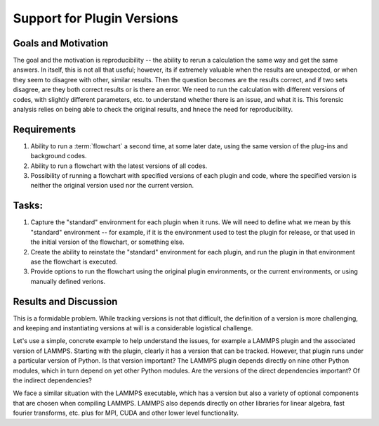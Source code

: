 .. _2020_versions:

***************************
Support for Plugin Versions
***************************

Goals and Motivation
--------------------
The goal and the motivation is reproducibility -- the ability to rerun
a calculation the same way and get the same answers. In itself, this
is not all that useful; however, its if extremely valuable when the
results are unexpected, or when they seem to disagree with other,
similar results. Then the question becomes are the results correct,
and if two sets disagree, are they both correct results or is there an
error. We need to run the calculation with different versions of
codes, with slightly different parameters, etc. to understand whether
there is an issue, and what it is. This forensic analysis relies on
being able to check the original results, and hnece the need for
reproducibility.

Requirements
------------
1. Ability to run a :term:`flowchart` a second time, at some later
   date, using the same version of the plug-ins and background codes.
#. Ability to run a flowchart with the latest versions of all codes.
#. Possibility of running a flowchart with specified versions of each
   plugin and code, where the specified version is neither the
   original version used nor the current version.

Tasks:
------
1. Capture the "standard" environment for each plugin when it runs. We
   will need to define what we mean by this "standard" environment --
   for example, if it is the environment used to test the plugin for
   release, or that used in the initial version of the flowchart, or
   something else.
#. Create the ability to reinstate the "standard" environment for each
   plugin, and run the plugin in that environment ase the flowchart is
   executed.
#. Provide options to run the flowchart using the original plugin
   environments, or the current environments, or using manually
   defined verions.

Results and Discussion
----------------------
This is a formidable problem. While tracking versions is not that
difficult, the definition of a version is more challenging, and
keeping and instantiating versions at will is a considerable
logistical challenge.

Let's use a simple, concrete example to help understand the issues,
for example a LAMMPS plugin and the associated version of
LAMMPS. Starting with the plugin, clearly it has a version that can be
tracked. However, that plugin runs under a particular version of
Python. Is that version important? The LAMMPS plugin depends directly
on nine other Python modules, which in turn depend on yet other Python
modules. Are the versions of the direct dependencies important? Of the
indirect dependencies?

We face a similar situation with the LAMMPS executable, which has a
version but also a variety of optional components that are chosen when
compiling LAMMPS. LAMMPS also depends directly on other libraries for
linear algebra, fast fourier transforms, etc. plus for MPI, CUDA and
other lower level functionality.



